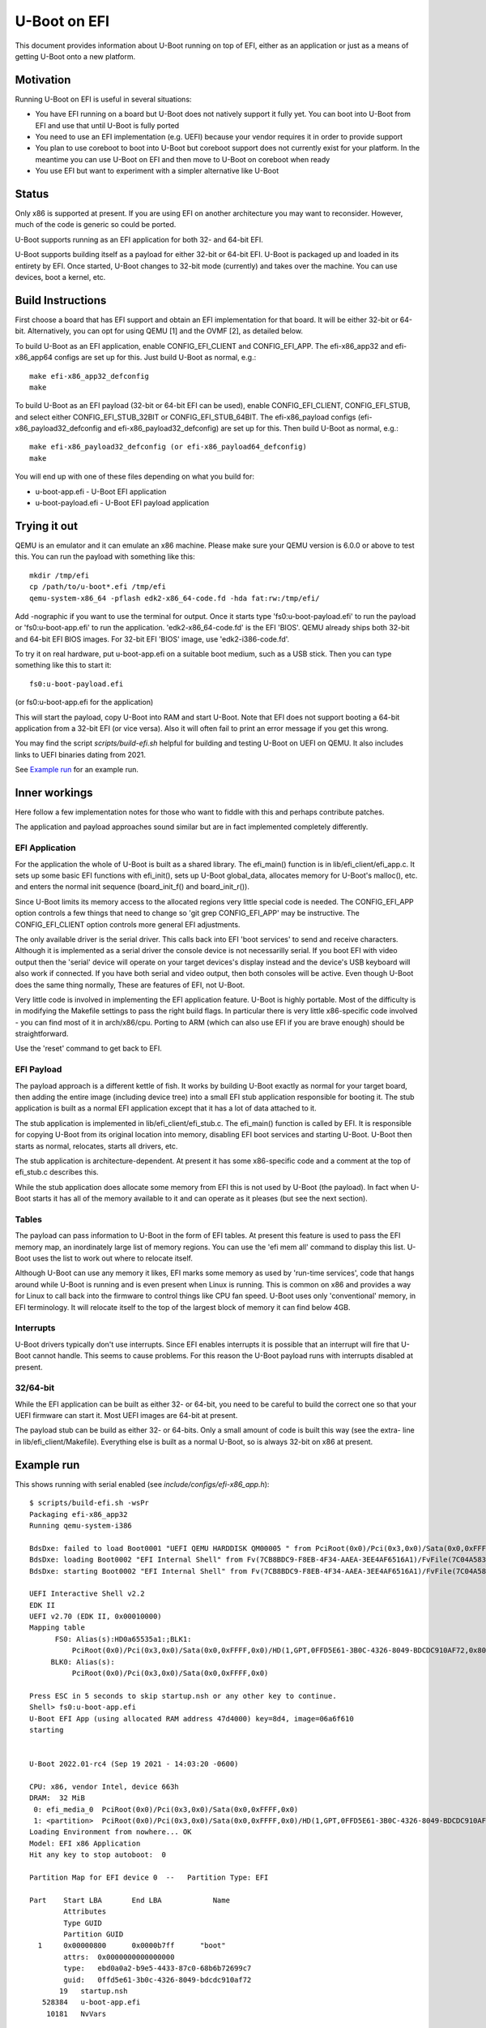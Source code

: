 .. SPDX-License-Identifier: GPL-2.0+
.. Copyright (C) 2015 Google, Inc

U-Boot on EFI
=============
This document provides information about U-Boot running on top of EFI, either
as an application or just as a means of getting U-Boot onto a new platform.


Motivation
----------
Running U-Boot on EFI is useful in several situations:

- You have EFI running on a board but U-Boot does not natively support it
  fully yet. You can boot into U-Boot from EFI and use that until U-Boot is
  fully ported

- You need to use an EFI implementation (e.g. UEFI) because your vendor
  requires it in order to provide support

- You plan to use coreboot to boot into U-Boot but coreboot support does
  not currently exist for your platform. In the meantime you can use U-Boot
  on EFI and then move to U-Boot on coreboot when ready

- You use EFI but want to experiment with a simpler alternative like U-Boot


Status
------
Only x86 is supported at present. If you are using EFI on another architecture
you may want to reconsider. However, much of the code is generic so could be
ported.

U-Boot supports running as an EFI application for both 32- and 64-bit EFI.

U-Boot supports building itself as a payload for either 32-bit or 64-bit EFI.
U-Boot is packaged up and loaded in its entirety by EFI. Once started, U-Boot
changes to 32-bit mode (currently) and takes over the machine. You can use
devices, boot a kernel, etc.


Build Instructions
------------------
First choose a board that has EFI support and obtain an EFI implementation
for that board. It will be either 32-bit or 64-bit. Alternatively, you can
opt for using QEMU [1] and the OVMF [2], as detailed below.

To build U-Boot as an EFI application, enable CONFIG_EFI_CLIENT and CONFIG_EFI_APP.
The efi-x86_app32 and efi-x86_app64 configs are set up for this. Just build
U-Boot as normal, e.g.::

   make efi-x86_app32_defconfig
   make

To build U-Boot as an EFI payload (32-bit or 64-bit EFI can be used), enable
CONFIG_EFI_CLIENT, CONFIG_EFI_STUB, and select either CONFIG_EFI_STUB_32BIT or
CONFIG_EFI_STUB_64BIT. The efi-x86_payload configs (efi-x86_payload32_defconfig
and efi-x86_payload32_defconfig) are set up for this. Then build U-Boot as
normal, e.g.::

   make efi-x86_payload32_defconfig (or efi-x86_payload64_defconfig)
   make

You will end up with one of these files depending on what you build for:

* u-boot-app.efi - U-Boot EFI application
* u-boot-payload.efi  - U-Boot EFI payload application


Trying it out
-------------
QEMU is an emulator and it can emulate an x86 machine. Please make sure your
QEMU version is 6.0.0 or above to test this. You can run the payload with
something like this::

   mkdir /tmp/efi
   cp /path/to/u-boot*.efi /tmp/efi
   qemu-system-x86_64 -pflash edk2-x86_64-code.fd -hda fat:rw:/tmp/efi/

Add -nographic if you want to use the terminal for output. Once it starts
type 'fs0:u-boot-payload.efi' to run the payload or 'fs0:u-boot-app.efi' to
run the application. 'edk2-x86_64-code.fd' is the EFI 'BIOS'. QEMU already
ships both 32-bit and 64-bit EFI BIOS images. For 32-bit EFI 'BIOS' image,
use 'edk2-i386-code.fd'.


To try it on real hardware, put u-boot-app.efi on a suitable boot medium,
such as a USB stick. Then you can type something like this to start it::

   fs0:u-boot-payload.efi

(or fs0:u-boot-app.efi for the application)

This will start the payload, copy U-Boot into RAM and start U-Boot. Note
that EFI does not support booting a 64-bit application from a 32-bit
EFI (or vice versa). Also it will often fail to print an error message if
you get this wrong.

You may find the script `scripts/build-efi.sh` helpful for building and testing
U-Boot on UEFI on QEMU. It also includes links to UEFI binaries dating from
2021.

See `Example run`_ for an example run.

Inner workings
--------------
Here follow a few implementation notes for those who want to fiddle with
this and perhaps contribute patches.

The application and payload approaches sound similar but are in fact
implemented completely differently.

EFI Application
~~~~~~~~~~~~~~~
For the application the whole of U-Boot is built as a shared library. The
efi_main() function is in lib/efi_client/efi_app.c. It sets up some basic EFI
functions with efi_init(), sets up U-Boot global_data, allocates memory for
U-Boot's malloc(), etc. and enters the normal init sequence (board_init_f()
and board_init_r()).

Since U-Boot limits its memory access to the allocated regions very little
special code is needed. The CONFIG_EFI_APP option controls a few things
that need to change so 'git grep CONFIG_EFI_APP' may be instructive.
The CONFIG_EFI_CLIENT option controls more general EFI adjustments.

The only available driver is the serial driver. This calls back into EFI
'boot services' to send and receive characters. Although it is implemented
as a serial driver the console device is not necessarilly serial. If you
boot EFI with video output then the 'serial' device will operate on your
target devices's display instead and the device's USB keyboard will also
work if connected. If you have both serial and video output, then both
consoles will be active. Even though U-Boot does the same thing normally,
These are features of EFI, not U-Boot.

Very little code is involved in implementing the EFI application feature.
U-Boot is highly portable. Most of the difficulty is in modifying the
Makefile settings to pass the right build flags. In particular there is very
little x86-specific code involved - you can find most of it in
arch/x86/cpu. Porting to ARM (which can also use EFI if you are brave
enough) should be straightforward.

Use the 'reset' command to get back to EFI.

EFI Payload
~~~~~~~~~~~
The payload approach is a different kettle of fish. It works by building
U-Boot exactly as normal for your target board, then adding the entire
image (including device tree) into a small EFI stub application responsible
for booting it. The stub application is built as a normal EFI application
except that it has a lot of data attached to it.

The stub application is implemented in lib/efi_client/efi_stub.c. The efi_main()
function is called by EFI. It is responsible for copying U-Boot from its
original location into memory, disabling EFI boot services and starting
U-Boot. U-Boot then starts as normal, relocates, starts all drivers, etc.

The stub application is architecture-dependent. At present it has some
x86-specific code and a comment at the top of efi_stub.c describes this.

While the stub application does allocate some memory from EFI this is not
used by U-Boot (the payload). In fact when U-Boot starts it has all of the
memory available to it and can operate as it pleases (but see the next
section).

Tables
~~~~~~
The payload can pass information to U-Boot in the form of EFI tables. At
present this feature is used to pass the EFI memory map, an inordinately
large list of memory regions. You can use the 'efi mem all' command to
display this list. U-Boot uses the list to work out where to relocate
itself.

Although U-Boot can use any memory it likes, EFI marks some memory as used
by 'run-time services', code that hangs around while U-Boot is running and
is even present when Linux is running. This is common on x86 and provides
a way for Linux to call back into the firmware to control things like CPU
fan speed. U-Boot uses only 'conventional' memory, in EFI terminology. It
will relocate itself to the top of the largest block of memory it can find
below 4GB.

Interrupts
~~~~~~~~~~
U-Boot drivers typically don't use interrupts. Since EFI enables interrupts
it is possible that an interrupt will fire that U-Boot cannot handle. This
seems to cause problems. For this reason the U-Boot payload runs with
interrupts disabled at present.

32/64-bit
~~~~~~~~~
While the EFI application can be built as either 32- or 64-bit, you need to be
careful to build the correct one so that your UEFI firmware can start it. Most
UEFI images are 64-bit at present.

The payload stub can be build as either 32- or 64-bits. Only a small amount
of code is built this way (see the extra- line in lib/efi_client/Makefile).
Everything else is built as a normal U-Boot, so is always 32-bit on x86 at
present.

Example run
-----------

This shows running with serial enabled (see `include/configs/efi-x86_app.h`)::

   $ scripts/build-efi.sh -wsPr
   Packaging efi-x86_app32
   Running qemu-system-i386

   BdsDxe: failed to load Boot0001 "UEFI QEMU HARDDISK QM00005 " from PciRoot(0x0)/Pci(0x3,0x0)/Sata(0x0,0xFFFF,0x0): Not Found
   BdsDxe: loading Boot0002 "EFI Internal Shell" from Fv(7CB8BDC9-F8EB-4F34-AAEA-3EE4AF6516A1)/FvFile(7C04A583-9E3E-4F1C-AD65-E05268D0B4D1)
   BdsDxe: starting Boot0002 "EFI Internal Shell" from Fv(7CB8BDC9-F8EB-4F34-AAEA-3EE4AF6516A1)/FvFile(7C04A583-9E3E-4F1C-AD65-E05268D0B4D1)

   UEFI Interactive Shell v2.2
   EDK II
   UEFI v2.70 (EDK II, 0x00010000)
   Mapping table
         FS0: Alias(s):HD0a65535a1:;BLK1:
             PciRoot(0x0)/Pci(0x3,0x0)/Sata(0x0,0xFFFF,0x0)/HD(1,GPT,0FFD5E61-3B0C-4326-8049-BDCDC910AF72,0x800,0xB000)
        BLK0: Alias(s):
             PciRoot(0x0)/Pci(0x3,0x0)/Sata(0x0,0xFFFF,0x0)

   Press ESC in 5 seconds to skip startup.nsh or any other key to continue.
   Shell> fs0:u-boot-app.efi
   U-Boot EFI App (using allocated RAM address 47d4000) key=8d4, image=06a6f610
   starting


   U-Boot 2022.01-rc4 (Sep 19 2021 - 14:03:20 -0600)

   CPU: x86, vendor Intel, device 663h
   DRAM:  32 MiB
    0: efi_media_0  PciRoot(0x0)/Pci(0x3,0x0)/Sata(0x0,0xFFFF,0x0)
    1: <partition>  PciRoot(0x0)/Pci(0x3,0x0)/Sata(0x0,0xFFFF,0x0)/HD(1,GPT,0FFD5E61-3B0C-4326-8049-BDCDC910AF72,0x800,0xB000)
   Loading Environment from nowhere... OK
   Model: EFI x86 Application
   Hit any key to stop autoboot:  0

   Partition Map for EFI device 0  --   Partition Type: EFI

   Part    Start LBA       End LBA            Name
           Attributes
           Type GUID
           Partition GUID
     1     0x00000800      0x0000b7ff      "boot"
           attrs:  0x0000000000000000
           type:   ebd0a0a2-b9e5-4433-87c0-68b6b72699c7
           guid:   0ffd5e61-3b0c-4326-8049-bdcdc910af72
          19   startup.nsh
      528384   u-boot-app.efi
       10181   NvVars

   3 file(s), 0 dir(s)

   => QEMU: Terminated

Run on VirtualBox (x86_64)
--------------------------

Enable EFI
~~~~~~~~~~
At settings for virtual machine the flag at **System->Motherboard->Enable EFI
(special OSes only)** has to be enabled.

Installation
~~~~~~~~~~~~
Provide the preinstalled Linux system as a Virtual Disk Image (VDI) and assign
it to a SATA controller (type AHCI) using the settings for the virtual machine
at menu item **System->Storage->Controller:SATA**.

For the following description three GPT partitions are assumed:

- Partition 1: formatted as FAT file-system and marked as EFI system partition
  (partition type 0xEF00) used for the U-Boot EFI binary. (If VirtualBox is UEFI
  compliant, it should recognize the ESP as the boot partition.)

- Partition 2: formatted as **ext4**, used for root file system

Create an extlinux.conf or a boot script
~~~~~~~~~~~~~~~~~~~~~~~~~~~~~~~~~~~~~~~~

Following files are assumed to be located at system for boot configuration::

 Partition  File                    Comment
 1          EFI/BOOT/BOOTX64.efi    # renamed U-Boot EFI image
 1          Image                   # Linux image
 1          Initrd                  # Initramfs of Linux

**EFI/BOOT/BOOTX64.efi** is a renamed build result **u-boot-payload.efi**, built with
**efi-x86_payload64_defconfig** configuration.

Boot script
~~~~~~~~~~~

The boot script **boot.scr** is assumed to be located at::

 Partition  File        Comment
 1          boot.scr    # Boot script, generated with mkimage from template

Content of **boot.scr**:

.. code-block:: bash

  ext4load ${devtype} ${devnum}:${distro_bootpart} ${kernel_addr_r} ${prefix}Image
  setenv kernel_size ${filesize}
  ext4load ${devtype} ${devnum}:${distro_bootpart} ${ramdisk_addr_r} ${prefix}Initrd
  setenv initrd_size ${filesize}
  zboot  ${kernel_addr_r} ${kernel_size} ${ramdisk_addr_r} ${initrd_size}

Extlinux configuration
~~~~~~~~~~~~~~~~~~~~~~

Alternatively a configuration **extlinux.conf** can be used. **extlinux.conf**
is assumed to be located at::

 Partition  File                        Comment
 1          extlinux/extlinux.conf      # Extlinux boot configuration

Content of **extlinux.conf**:

.. code-block:: bash

  default l0
  menu title U-Boot menu
  prompt 0
  timeout 50

  label l0
    menu label Linux
    linux /Image
    initrd /Initrd


Additionally something like (sda is assumed as disk device):

.. code-block:: bash

	append  root=/dev/sda2 console=tty0 console=ttyS0,115200n8 rootwait rw



Future work
-----------
This work could be extended in a number of ways:

- Add ARM support

- Figure out how to solve the interrupt problem

- Add more drivers to the application side (e.g.USB, environment access).

- Avoid turning off boot services in the stub. Instead allow U-Boot to make
  use of boot services in case it wants to. It is unclear what it might want
  though. It is better to use the app.

Where is the code?
------------------
lib/efi_client
	payload stub, application, support code. Mostly arch-neutral

arch/x86/cpu/efi
	x86 support code for running as an EFI application and payload

board/efi/efi-x86_app/efi.c
	x86 board code for running as an EFI application

board/efi/efi-x86_payload
	generic x86 EFI payload board support code

common/cmd_efi.c
	the 'efi' command

--
Ben Stoltz, Simon Glass
Google, Inc
July 2015

* [1] http://www.qemu.org
* [2] https://github.com/tianocore/tianocore.github.io/wiki/OVMF
